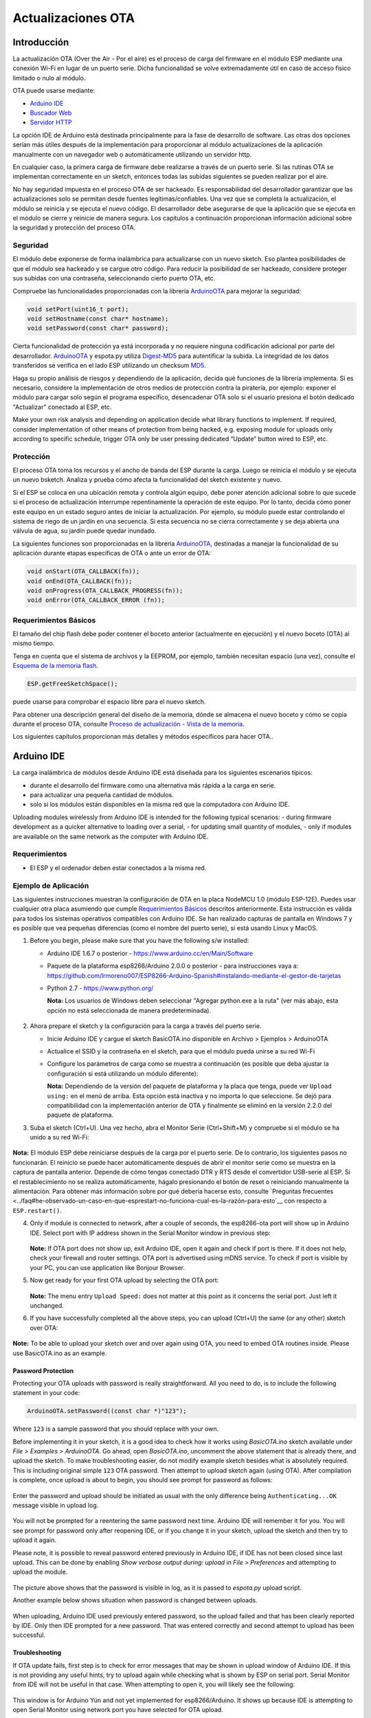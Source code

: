 Actualizaciones OTA
===========


Introducción
------------

La actualización OTA (Over the Air - Por el aire) es el proceso de carga del firmware en el módulo ESP mediante una conexión Wi-Fi en lugar de un puerto serie. Dicha funcionalidad se volve extremadamente útil en caso de acceso físico limitado o nulo al módulo.

OTA puede usarse mediante:

-  `Arduino IDE <#arduino-ide>`__
-  `Buscador Web <#buscador-web>`__
-  `Servidor HTTP <#servidor-http>`__

La opción IDE de Arduino está destinada principalmente para la fase de desarrollo de software. Las otras dos opciones serían más útiles después de la implementación para proporcionar al módulo actualizaciones de la aplicación manualmente con un navegador web o automáticamente utilizando un servidor http.

En cualquier caso, la primera carga de firmware debe realizarse a través de un puerto serie. Si las rutinas OTA se implementan correctamente en un sketch, entonces todas las subidas siguientes se pueden realizar por el aire.

No hay seguridad impuesta en el proceso OTA de ser hackeado. Es responsabilidad del desarrollador garantizar que las actualizaciones solo se permitan desde fuentes legítimas/confiables. Una vez que se completa la actualización, el módulo se reinicia y se ejecuta el nuevo código. El desarrollador debe asegurarse de que la aplicación que se ejecuta en el módulo se cierre y reinicie de manera segura. Los capítulos a continuación proporcionan información adicional sobre la seguridad y protección del proceso OTA.

Seguridad
~~~~~~~~

El módulo debe exponerse de forma inalámbrica para actualizarse con un nuevo sketch. Eso plantea posibilidades de que el módulo sea hackeado y se cargue otro código. Para reducir la posibilidad de ser hackeado, considere proteger sus subidas con una contraseña, seleccionando cierto puerto OTA, etc.

Compruebe las funcionalidades proporcionadas con la librería `ArduinoOTA <https://github.com/esp8266/Arduino/tree/master/libraries/ArduinoOTA>`__ para mejorar la seguridad:

.. code:: cpp

    void setPort(uint16_t port);
    void setHostname(const char* hostname);
    void setPassword(const char* password);

Cierta funcionalidad de protección ya está incorporada y no requiere ninguna codificación adicional por parte del desarrollador. `ArduinoOTA <https://github.com/esp8266/Arduino/tree/master/libraries/ArduinoOTA>`__ y espota.py utiliza `Digest-MD5 <https://en.wikipedia.org/wiki/Digest_access_authentication>`__ para autentificar la subida. La integridad de los datos transferidos se verifica en el lado ESP utilizando un checksum `MD5 <https://en.wikipedia.org/wiki/MD5>`__.

Haga su propio análisis de riesgos y dependiendo de la aplicación, decida qué funciones de la librería implementa. Si es necesario, considere la implementación de otros medios de protección contra la piratería, por ejemplo: exponer el módulo para cargar solo según el programa específico, desencadenar OTA solo si el usuario presiona el botón dedicado "Actualizar" conectado al ESP, etc.

Make your own risk analysis and depending on application decide what library functions to implement. If required, consider implementation of other means of protection from being hacked, e.g. exposing module for uploads only according to specific schedule, trigger OTA only be user pressing dedicated “Update” button wired to ESP, etc.

Protección
~~~~~~

El proceso OTA toma los recursos y el ancho de banda del ESP durante la carga. Luego se reinicia el módulo y se ejecuta un nuevo bsketch. Analiza y prueba cómo afecta la funcionalidad del sketch existente y nuevo.

Si el ESP se coloca en una ubicación remota y controla algún equipo, debe poner atención adicional sobre lo que sucede si el proceso de actualización interrumpe repentinamente la operación de este equipo. Por lo tanto, decida cómo poner este equipo en un estado seguro antes de iniciar la actualización. Por ejemplo, su módulo puede estar controlando el sistema de riego de un jardín en una secuencia. Si esta secuencia no se cierra correctamente y se deja abierta una válvula de agua, su jardín puede quedar inundado.

La siguientes funciones son proporcionadas en la librería `ArduinoOTA <https://github.com/esp8266/Arduino/tree/master/libraries/ArduinoOTA>`__, destinadas a manejar la funcionalidad de su aplicación durante etapas específicas de OTA o ante un error de OTA:

.. code:: cpp

    void onStart(OTA_CALLBACK(fn));
    void onEnd(OTA_CALLBACK(fn));
    void onProgress(OTA_CALLBACK_PROGRESS(fn));
    void onError(OTA_CALLBACK_ERROR (fn));

Requerimientos Básicos
~~~~~~~~~~~~~~~~~~

El tamaño del chip flash debe poder contener el boceto anterior (actualmente en ejecución) y el nuevo boceto (OTA) al mismo tiempo.

Tenga en cuenta que el sistema de archivos y la EEPROM, por ejemplo, también necesitan espacio (una vez), consulte el `Esquema de la memoria flash <../filesystem.rst#esquema-de-la-memoria-flash>`__.

.. code:: cpp

    ESP.getFreeSketchSpace();

puede usarse para comprobar el espacio libre para el nuevo sketch.

Para obtener una descripción general del diseño de la memoria, dónde se almacena el nuevo boceto y cómo se copia durante el proceso OTA, consulte `Proceso de actualización - Vista de la memoria <#proceso-de-actualizacion-vista-de-la-memoria>`__.

Los siguientes capítulos proporcionan más detalles y métodos específicos para hacer OTA..

Arduino IDE
-----------

La carga inalámbrica de módulos desde Arduino IDE está diseñada para los siguientes escenarios típicos: 

- durante el desarrollo del firmware como una alternativa más rápida a la carga en serie.
- para actualizar una pequeña cantidad de módulos.
- solo si los módulos están disponibles en la misma red que la computadora con Arduino IDE.

Uploading modules wirelessly from Arduino IDE is intended for the following typical scenarios: - during firmware development as a quicker alternative to loading over a serial, - for updating small quantity of modules, - only if modules are available on the same network as the computer with Arduino IDE.

Requerimientos
~~~~~~~~~~~~

-  El ESP y el ordenador deben estar conectados a la misma red.

Ejemplo de Aplicación
~~~~~~~~~~~~~~~~~~~

Las siguientes instrucciones muestran la configuración de OTA en la placa NodeMCU 1.0 (módulo ESP-12E). Puedes usar cualquier otra placa asumiendo que cumple `Requerimientos Básicos <#requerimientos-basicos>`__ descritos anteriormente. Esta instrucción es válida para todos los sistemas operativos compatibles con Arduino IDE. Se han realizado capturas de pantalla en Windows 7 y es posible que vea pequeñas diferencias (como el nombre del puerto serie), si está usando Linux y MacOS.

1. Before you begin, please make sure that you have the following s/w
   installed:

   -  Arduino IDE 1.6.7 o posterior -
      https://www.arduino.cc/en/Main/Software
   -  Paquete de la plataforma esp8266/Arduino 2.0.0 o posterior - para instrucciones vaya a:
      https://github.com/lrmoreno007/ESP8266-Arduino-Spanish#instalando-mediante-el-gestor-de-tarjetas
   -  Python 2.7 - https://www.python.org/

      **Nota:** Los usuarios de Windows deben seleccionar "Agregar python.exe a la ruta" (ver más abajo, esta opción no está seleccionada de manera predeterminada).

      .. figure:: a-ota-python-configuration.png
         :alt: Configuración de la instalación de Python

2. Ahora prepare el sketch y la configuración para la carga a través del puerto serie.

   -  Inicie Arduino IDE y cargue el sketch BasicOTA.ino disponible en Archivo > Ejemplos > ArduinoOTA |ota sketch selection|

   -  Actualice el SSID y la contraseña en el sketch, para que el módulo pueda unirse a su red Wi-Fi |ota ssid pass entry|

   -  Configure los parámetros de carga como se muestra a continuación (es posible que deba ajustar la configuración si está utilizando un módulo diferente): |ota serial upload config|

      **Nota:** Dependiendo de la versión del paquete de plataforma y la placa que tenga, puede ver ``Upload using:`` en el menú de arriba. Esta opción está inactiva y no importa lo que seleccione. Se dejó para compatibilidad con la implementación anterior de OTA y finalmente se eliminó en la versión 2.2.0 del paquete de plataforma.
      
3. Suba el sketch (Ctrl+U). Una vez hecho, abra el Monitor Serie (Ctrl+Shift+M) y compruebe si el módulo se ha unido a su red Wi-Fi:

   .. figure:: a-ota-upload-complete-and-joined-wifi.png
      :alt: Compruebe que el módulo ha entrado en la red

**Nota:** El módulo ESP debe reiniciarse después de la carga por el puerto serie. De lo contrario, los siguientes pasos no funcionarán. El reinicio se puede hacer automáticamente después de abrir el monitor serie como se muestra en la captura de pantalla anterior. Depende de cómo tengas conectado DTR y RTS desde el convertidor USB-serie al ESP. Si el restablecimiento no se realiza automáticamente, hágalo presionando el botón de reset o reiniciando manualmente la alimentación. Para obtener más información sobre por qué debería hacerse esto, consulte `Preguntas frecuentes <../faq#he-observado-un-caso-en-que-esprestart-no-funciona-cual-es-la-razón-para-esto`__ con respecto a ``ESP.restart()``.

4. Only if module is connected to network, after a couple of seconds, the esp8266-ota port will show up in Arduino IDE. Select port with IP address shown in the Serial Monitor window in previous step:

   .. figure:: a-ota-ota-port-selection.png
      :alt: Selection of OTA port

   **Note:** If OTA port does not show up, exit Arduino IDE, open it again and check if port is there. If it does not help, check your firewall and router settings. OTA port is advertised using mDNS service. To check if port is visible by your PC, you can use application like Bonjour Browser.

5. Now get ready for your first OTA upload by selecting the OTA port:

   .. figure:: a-ota-ota-upload-configuration.png
      :alt: Configuration of OTA upload

   **Note:** The menu entry ``Upload Speed:`` does not matter at this point as it concerns the serial port. Just left it unchanged.

6. If you have successfully completed all the above steps, you can upload (Ctrl+U) the same (or any other) sketch over OTA:

   .. figure:: a-ota-ota-upload-complete.png
      :alt: OTA upload complete

**Note:** To be able to upload your sketch over and over again using OTA, you need to embed OTA routines inside. Please use BasicOTA.ino as an example.

Password Protection
^^^^^^^^^^^^^^^^^^^

Protecting your OTA uploads with password is really straightforward. All you need to do, is to include the following statement in your code:

.. code:: cpp

    ArduinoOTA.setPassword((const char *)"123");

Where ``123`` is a sample password that you should replace with your own.

Before implementing it in your sketch, it is a good idea to check how it works using *BasicOTA.ino* sketch available under *File > Examples > ArduinoOTA*. Go ahead, open *BasicOTA.ino*, uncomment the above statement that is already there, and upload the sketch. To make troubleshooting easier, do not modify example sketch besides what is absolutely required. This is including original simple ``123`` OTA password. Then attempt to upload sketch again (using OTA). After compilation is complete, once upload is about to begin, you should see prompt for password as follows:

.. figure:: a-ota-upload-password-prompt.png
   :alt: Password prompt for OTA upload

Enter the password and upload should be initiated as usual with the only difference being ``Authenticating...OK`` message visible in upload log.

.. figure:: a-ota-upload-password-authenticating-ok.png
   :alt: Authenticating...OK during OTA upload

You will not be prompted for a reentering the same password next time. Arduino IDE will remember it for you. You will see prompt for password only after reopening IDE, or if you change it in your sketch, upload the sketch and then try to upload it again.

Please note, it is possible to reveal password entered previously in Arduino IDE, if IDE has not been closed since last upload. This can be done by enabling *Show verbose output during: upload* in *File > Preferences* and attempting to upload the module.

.. figure:: a-ota-upload-password-passing-upload-ok.png
   :alt: Verbose upload output with password passing in plain text

The picture above shows that the password is visible in log, as it is passed to *espota.py* upload script.

Another example below shows situation when password is changed between uploads.

.. figure:: a-ota-upload-password-passing-again-upload-ok.png
   :alt: Verbose output when OTA password has been changed between uploads

When uploading, Arduino IDE used previously entered password, so the upload failed and that has been clearly reported by IDE. Only then IDE prompted for a new password. That was entered correctly and second attempt to upload has been successful.

Troubleshooting
^^^^^^^^^^^^^^^

If OTA update fails, first step is to check for error messages that may be shown in upload window of Arduino IDE. If this is not providing any useful hints, try to upload again while checking what is shown by ESP on serial port. Serial Monitor from IDE will not be useful in that case. When attempting to open it, you will likely see the following:

.. figure:: a-ota-network-terminal.png
   :alt: Arduino IDE network terminal window

This window is for Arduino Yún and not yet implemented for esp8266/Arduino. It shows up because IDE is attempting to open Serial Monitor using network port you have selected for OTA upload.

Instead you need an external serial monitor. If you are a Windows user check out `Termite <http://www.compuphase.com/software_termite.htm>`__. This is handy, slick and simple RS232 terminal that does not impose RTS or DTR flow control. Such flow control may cause issues if you are using respective lines to toggle GPIO0 and RESET pins on ESP for upload.

Select COM port and baud rate on external terminal program as if you were using Arduino Serial Monitor. Please see typical settings for `Termite <http://www.compuphase.com/software_termite.htm>`__ below:

.. figure:: termite-configuration.png
   :alt: Termite settings


Then run OTA from IDE and look what is displayed on terminal. Successful `ArduinoOTA <#arduinoota>`__ process using BasicOTA.ino sketch looks like below (IP address depends on your network configuration):

.. figure:: a-ota-external-serial-terminal-output.png
   :alt: OTA upload successful - output on an external serial terminal

If upload fails you will likely see errors caught by the uploader, exception and the stack trace, or both.

Instead of the log as on the above screen you may see the following:

.. figure:: a-ota-external-serial-terminal-output-failed.png
   :alt: OTA upload failed - output on an external serial terminal

If this is the case, then most likely ESP module has not been reset after initial upload using serial port.

The most common causes of OTA failure are as follows:

- not enough physical memory on the chip (e.g. ESP01 with 512K flash memory is not enough for OTA).
- too much memory declared for SPIFFS so new sketch will not fit between existing sketch and SPIFFS – see `Update process - memory view <#update-process-memory-view>`__.
- too little memory declared in Arduino IDE for your selected board (i.e. less than physical size).
- not resetting the ESP module after initial upload using serial port.

For more details regarding flash memory layout please check `File system <../filesystem.rst>`__. For overview where new sketch is stored, how it is copied and how memory is organized for the purpose of OTA see `Update process - memory view <#update-process-memory-view>`__.

Buscador Web
-----------

Updates described in this chapter are done with a web browser that can be useful in the following typical scenarios:

-  after application deployment if loading directly from Arduino IDE is
   inconvenient or not possible,
-  after deployment if user is unable to expose module for OTA from
   external update server,
-  to provide updates after deployment to small quantity of modules when
   setting an update server is not practicable.

Requirements
~~~~~~~~~~~~

-  The ESP and the computer must be connected to the same network.

Implementation Overview
~~~~~~~~~~~~~~~~~~~~~~~

Updates with a web browser are implemented using ``ESP8266HTTPUpdateServer`` class together with ``ESP8266WebServer`` and ``ESP8266mDNS`` classes. The following code is required to get it work:

setup()

.. code:: cpp

        MDNS.begin(host);

        httpUpdater.setup(&httpServer);
        httpServer.begin();

        MDNS.addService("http", "tcp", 80);

loop()

.. code:: cpp

        httpServer.handleClient();

Application Example
~~~~~~~~~~~~~~~~~~~

The sample implementation provided below has been done using:

-  example sketch WebUpdater.ino available in
   ``ESP8266HTTPUpdateServer`` library,
-  NodeMCU 1.0 (ESP-12E Module).

You can use another module if it meets previously described `requirements <#basic-requirements>`__.

1. Before you begin, please make sure that you have the following
   software installed:

   -  Arduino IDE and 2.0.0-rc1 (of Nov 17, 2015) version of platform
      package as described under
      https://github.com/esp8266/Arduino#installing-with-boards-manager
   -  Host software depending on O/S you use:

      1. Avahi http://avahi.org/ for Linux
      2. Bonjour http://www.apple.com/support/bonjour/ for Windows
      3. Mac OSX and iOS - support is already built in / no any extra
         s/w is required

2. Prepare the sketch and configuration for initial upload with a serial
   port.

   -  Start Arduino IDE and load sketch WebUpdater.ino available under
      File > Examples > ESP8266HTTPUpdateServer.
   -  Update SSID and password in the sketch, so the module can join
      your Wi-Fi network.
   -  Open File > Preferences, look for “Show verbose output during:”
      and check out “compilation” option.

      .. figure:: ota-web-show-verbose-compilation.png
         :alt: Preferences - enabling verbose output during compilation

      **Note:** This setting will be required in step 5 below. You can
      uncheck this setting afterwards.

3. Upload sketch (Ctrl+U). Once done, open Serial Monitor (Ctrl+Shift+M)
   and check if you see the following message displayed, that contains
   url for OTA update.

   .. figure:: ota-web-serial-monitor-ready.png
      :alt: Serial Monitor - after first load using serial

   **Note:** Such message will be shown only after module successfully
   joins network and is ready for an OTA upload. Please remember about
   resetting the module once after serial upload as discussed in chapter
   `Arduino IDE <#arduino-ide>`__, step 3.

4. Now open web browser and enter the url provided on Serial Monitor,
   i.e. ``http://esp8266-webupdate.local/update``. Once entered, browser
   should display a form like below that has been served by your module.
   The form invites you to choose a file for update.

   .. figure:: ota-web-browser-form.png
      :alt: OTA update form in web browser

   **Note:** If entering ``http://esp8266-webupdate.local/update`` does
   not work, try replacing ``esp8266-webupdate`` with module’s IP
   address. For example, if your module IP is ``192.168.1.100`` then url
   should be ``http://192.168.1.100/update``. This workaround is useful
   in case the host software installed in step 1 does not work. If still
   nothing works and there are no clues on the Serial Monitor, try to
   diagnose issue by opening provided url in Google Chrome, pressing F12
   and checking contents of “Console” and “Network” tabs. Chrome
   provides some advanced logging on these tabs.

5. To obtain the file, navigate to directory used by Arduino IDE to
   store results of compilation. You can check the path to this file in
   compilation log shown in IDE debug window as marked below.

   .. figure:: ota-web-path-to-binary.png
      :alt: Compilation complete - path to binary file

6. Now press “Choose File” in web browser, go to directory identified in
   step 5 above, find the file “WebUpdater.cpp.bin” and upload it. If
   upload is successful, you will see “OK” on web browser like below.

   .. figure:: ota-web-browser-form-ok.png
      :alt: OTA update complete

   Module will reboot that should be visible on Serial Monitor:

   .. figure:: ota-web-serial-monitor-reboot.png
      :alt: Serial Monitor - after OTA update

   Just after reboot you should see exactly the same message
   ``HTTPUpdateServer ready! Open http:// esp8266-webupdate.local /update in your browser``
   like in step 3. This is because module has been loaded again with the
   same code – first using serial port, and then using OTA.

Once you are comfortable with this procedure, go ahead and modify WebUpdater.ino sketch to print some additional messages, compile it, locate new binary file and upload it using web browser to see entered changes on a Serial Monitor.

You can also add OTA routines to your own sketch following guidelines in `Implementation Overview <#implementation-overview>`__ above. If this is done correctly, you should be always able to upload new sketch over the previous one using a web browser.

In case OTA update fails dead after entering modifications in your sketch, you can always recover module by loading it over a serial port. Then diagnose the issue with sketch using Serial Monitor. Once the issue is fixed try OTA again.

Servidor HTTP
-----------

``ESPhttpUpdate`` class can check for updates and download a binary file from HTTP web server. It is possible to download updates from every IP or domain address on the network or Internet.

Requirements
~~~~~~~~~~~~

-  web server

Arduino code
~~~~~~~~~~~~

Simple updater
^^^^^^^^^^^^^^

Simple updater downloads the file every time the function is called.

.. code:: cpp

    ESPhttpUpdate.update("192.168.0.2", 80, "/arduino.bin");

Advanced updater
^^^^^^^^^^^^^^^^

Its possible to point update function to a script at the server. If version string argument is given, it will be sent to the server. Server side script can use this to check if update should be performed.

Server side script can respond as follows: - response code 200, and send the firmware image, - or response code 304 to notify ESP that no update is required.

.. code:: cpp

    t_httpUpdate_return ret = ESPhttpUpdate.update("192.168.0.2", 80, "/esp/update/arduino.php", "optional current version string here");
    switch(ret) {
        case HTTP_UPDATE_FAILED:
            Serial.println("[update] Update failed.");
            break;
        case HTTP_UPDATE_NO_UPDATES:
            Serial.println("[update] Update no Update.");
            break;
        case HTTP_UPDATE_OK:
            Serial.println("[update] Update ok."); // may not called we reboot the ESP
            break;
    }

Server request handling
~~~~~~~~~~~~~~~~~~~~~~~

Simple updater
^^^^^^^^^^^^^^

For the simple updater the server only needs to deliver the binary file for update.

Advanced updater
^^^^^^^^^^^^^^^^

For advanced update management a script needs to run at the server side, for example a PHP script. At every update request the ESP sends some information in HTTP headers to the server.

Example header data:

::

        [HTTP_USER_AGENT] => ESP8266-http-Update
        [HTTP_X_ESP8266_STA_MAC] => 18:FE:AA:AA:AA:AA
        [HTTP_X_ESP8266_AP_MAC] => 1A:FE:AA:AA:AA:AA
        [HTTP_X_ESP8266_FREE_SPACE] => 671744
        [HTTP_X_ESP8266_SKETCH_SIZE] => 373940
        [HTTP_X_ESP8266_SKETCH_MD5] => a56f8ef78a0bebd812f62067daf1408a
        [HTTP_X_ESP8266_CHIP_SIZE] => 4194304
        [HTTP_X_ESP8266_SDK_VERSION] => 1.3.0
        [HTTP_X_ESP8266_VERSION] => DOOR-7-g14f53a19

With this information the script now can check if an update is needed. It is also possible to deliver different binaries based on the MAC address for example.

Script example:

.. code:: php

    <?PHP

    header('Content-type: text/plain; charset=utf8', true);

    function check_header($name, $value = false) {
        if(!isset($_SERVER[$name])) {
            return false;
        }
        if($value && $_SERVER[$name] != $value) {
            return false;
        }
        return true;
    }

    function sendFile($path) {
        header($_SERVER["SERVER_PROTOCOL"].' 200 OK', true, 200);
        header('Content-Type: application/octet-stream', true);
        header('Content-Disposition: attachment; filename='.basename($path));
        header('Content-Length: '.filesize($path), true);
        header('x-MD5: '.md5_file($path), true);
        readfile($path);
    }

    if(!check_header('HTTP_USER_AGENT', 'ESP8266-http-Update')) {
        header($_SERVER["SERVER_PROTOCOL"].' 403 Forbidden', true, 403);
        echo "only for ESP8266 updater!\n";
        exit();
    }

    if(
        !check_header('HTTP_X_ESP8266_STA_MAC') ||
        !check_header('HTTP_X_ESP8266_AP_MAC') ||
        !check_header('HTTP_X_ESP8266_FREE_SPACE') ||
        !check_header('HTTP_X_ESP8266_SKETCH_SIZE') ||
        !check_header('HTTP_X_ESP8266_SKETCH_MD5') ||
        !check_header('HTTP_X_ESP8266_CHIP_SIZE') ||
        !check_header('HTTP_X_ESP8266_SDK_VERSION')
    ) {
        header($_SERVER["SERVER_PROTOCOL"].' 403 Forbidden', true, 403);
        echo "only for ESP8266 updater! (header)\n";
        exit();
    }

    $db = array(
        "18:FE:AA:AA:AA:AA" => "DOOR-7-g14f53a19",
        "18:FE:AA:AA:AA:BB" => "TEMP-1.0.0"
    );

    if(!isset($db[$_SERVER['HTTP_X_ESP8266_STA_MAC']])) {
        header($_SERVER["SERVER_PROTOCOL"].' 500 ESP MAC not configured for updates', true, 500);
    }

    $localBinary = "./bin/".$db[$_SERVER['HTTP_X_ESP8266_STA_MAC']].".bin";

    // Check if version has been set and does not match, if not, check if
    // MD5 hash between local binary and ESP8266 binary do not match if not.
    // then no update has been found.
    if((!check_header('HTTP_X_ESP8266_SDK_VERSION') && $db[$_SERVER['HTTP_X_ESP8266_STA_MAC']] != $_SERVER['HTTP_X_ESP8266_VERSION'])
        || $_SERVER["HTTP_X_ESP8266_SKETCH_MD5"] != md5_file($localBinary)) {
        sendFile($localBinary);
    } else {
        header($_SERVER["SERVER_PROTOCOL"].' 304 Not Modified', true, 304);
    }

    header($_SERVER["SERVER_PROTOCOL"].' 500 no version for ESP MAC', true, 500);

Stream Interface
----------------

TODO describe Stream Interface

The Stream Interface is the base for all other update modes like OTA, http Server / client.

Updater class
-------------

Updater is in the Core and deals with writing the firmware to the flash, checking its integrity and telling the bootloader to load the new firmware on the next boot.

Proceso de actualización - Vista de la memoria
~~~~~~~~~~~~~~~~~~~~~~~~~~~~

-  The new sketch will be stored in the space between the old sketch and
   the spiff.
-  on the next reboot the "eboot" bootloader check for commands.
-  the new sketch is now copied "over" the old one.
-  the new sketch is started.

.. figure:: update_memory_copy.png
   :alt: Memory layout for OTA updates

.. |ota sketch selection| image:: a-ota-sketch-selection.png
.. |ota ssid pass entry| image:: a-ota-ssid-pass-entry.png
.. |ota serial upload config| image:: a-ota-serial-upload-configuration.png
